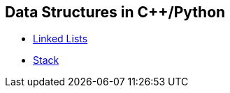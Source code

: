 == Data Structures in C++/Python
* https://github.com/tayfunkscu/data-structures/tree/main/Linked%20Lists[Linked Lists]
* https://github.com/tayfunkscu/data-structures/tree/main/Stack[Stack]